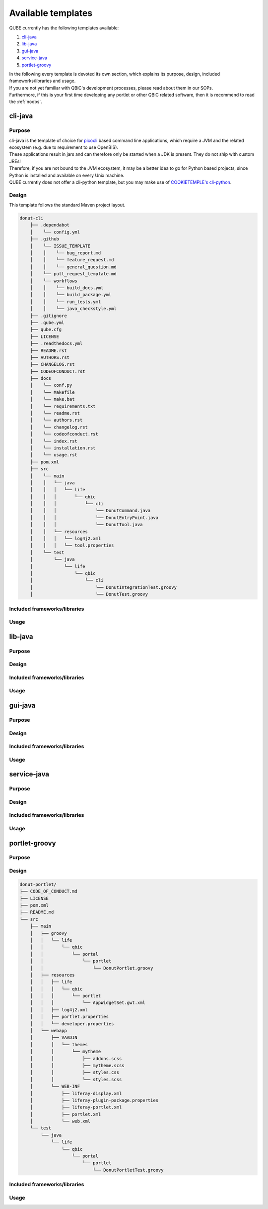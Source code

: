 .. _available_templates:

=========================
Available templates
=========================

QUBE currently has the following templates available:

1. `cli-java`_
2. `lib-java`_
3. `gui-java`_
4. `service-java`_
5. `portlet-groovy`_

| In the following every template is devoted its own section, which explains its purpose, design, included frameworks/libraries and usage.
| If you are not yet familiar with QBiC's development processes, please read about them in our SOPs.
| Furthermore, if this is your first time developing any portlet or other QBiC related software, then it is recommend to read the :ref:`noobs`.

cli-java
----------

Purpose
^^^^^^^^

| cli-java is the template of choice for `picocli <https://picocli.info/>`_ based command line applications, which require a JVM and the related ecosystem (e.g. due to requirement to use OpenBIS).
| These applications result in jars and can therefore only be started when a JDK is present. They do not ship with custom JREs!
| Therefore, if you are not bound to the JVM ecosystem, it may be a better idea to go for Python based projects, since Python is installed and available on every Unix machine.
| QUBE currently does not offer a cli-python template, but you may make use of `COOKIETEMPLE's cli-python <https://cookietemple.com>`_.

Design
^^^^^^^^

This template follows the standard Maven project layout.

.. code:: bash

    donut-cli
        ├── .dependabot
        │    └── config.yml
        ├── .github
        │    └── ISSUE_TEMPLATE
        │    │    └── bug_report.md
        │    │    └── feature_request.md
        │    │    └── general_question.md
        │    └── pull_request_template.md
        │    └── workflows
        │    │    └── build_docs.yml
        │    │    └── build_package.yml
        │    │    └── run_tests.yml
        │    │    └── java_checkstyle.yml
        ├── .gitignore
        ├── .qube.yml
        ├── qube.cfg
        ├── LICENSE
        ├── .readthedocs.yml
        ├── README.rst
        ├── AUTHORS.rst
        ├── CHANGELOG.rst
        ├── CODEOFCONDUCT.rst
        ├── docs
        │    └── conf.py
        │    └── Makefile
        │    └── make.bat
        │    └── requirements.txt
        │    └── readme.rst
        │    └── authors.rst
        │    └── changelog.rst
        │    └── codeofconduct.rst
        │    └── index.rst
        │    └── installation.rst
        │    └── usage.rst
        ├── pom.xml
        ├── src
        │    └── main
        │    │   └── java
        │    │   │   └── life
        │    │   │       └── qbic
        │    │   │           └── cli
        │    │   │               └── DonutCommand.java
        │    │   │               └── DonutEntryPoint.java
        │    │   │               └── DonutTool.java
        │    │   └── resources
        │    │   │   └── log4j2.xml
        │    │   │   └── tool.properties
        │    └── test
        │        └── java
        │            └── life
        │                └── qbic
        │                    └── cli
        │                        └── DonutIntegrationTest.groovy
        │                        └── DonutTest.groovy




Included frameworks/libraries
^^^^^^^^^^^^^^^^^^^^^^^^^^^^^^^^

Usage
^^^^^^^^

lib-java
---------

Purpose
^^^^^^^^

Design
^^^^^^^^

Included frameworks/libraries
^^^^^^^^^^^^^^^^^^^^^^^^^^^^^^^^

Usage
^^^^^^^^

gui-java
------------

Purpose
^^^^^^^^

Design
^^^^^^^^

Included frameworks/libraries
^^^^^^^^^^^^^^^^^^^^^^^^^^^^^^^^

Usage
^^^^^^^^

service-java
-------------------

Purpose
^^^^^^^^

Design
^^^^^^^^

Included frameworks/libraries
^^^^^^^^^^^^^^^^^^^^^^^^^^^^^^^^

Usage
^^^^^^^^

portlet-groovy
---------------

Purpose
^^^^^^^^

Design
^^^^^^^^

.. code:: bash

   donut-portlet/
   ├── CODE_OF_CONDUCT.md
   ├── LICENSE
   ├── pom.xml
   ├── README.md
   └── src
       ├── main
       │   ├── groovy
       │   │   └── life
       │   │       └── qbic
       │   │           └── portal
       │   │               └── portlet
       │   │                   └── DonutPortlet.groovy
       │   ├── resources
       │   │   ├── life
       │   │   │   └── qbic
       │   │   │       └── portlet
       │   │   │           └── AppWidgetSet.gwt.xml
       │   │   ├── log4j2.xml
       │   │   ├── portlet.properties
       │   │   └── developer.properties
       │   └── webapp
       │       ├── VAADIN
       │       │   └── themes
       │       │       └── mytheme
       │       │           ├── addons.scss
       │       │           ├── mytheme.scss
       │       │           ├── styles.css
       │       │           └── styles.scss
       │       └── WEB-INF
       │           ├── liferay-display.xml
       │           ├── liferay-plugin-package.properties
       │           ├── liferay-portlet.xml
       │           ├── portlet.xml
       │           └── web.xml
       └── test
           └── java
               └── life
                   └── qbic
                       └── portal
                           └── portlet
                               └── DonutPortletTest.groovy

Included frameworks/libraries
^^^^^^^^^^^^^^^^^^^^^^^^^^^^^^^^

Usage
^^^^^^^^
